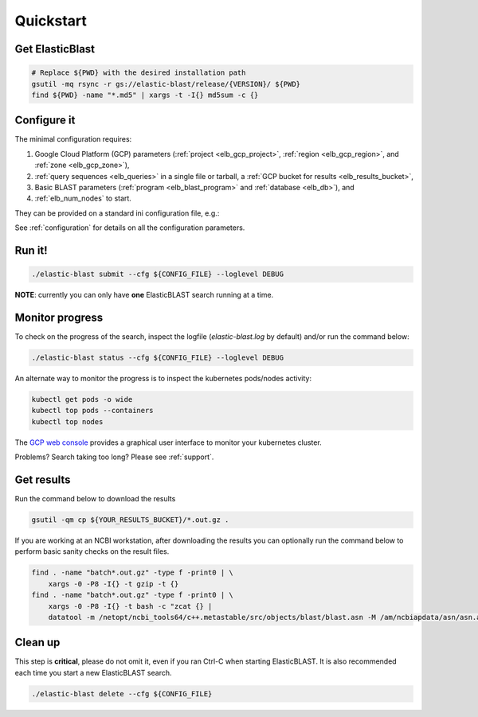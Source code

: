 .. _quickstart:

Quickstart
==========

Get ElasticBlast
----------------

.. code-block:: shell

    # Replace ${PWD} with the desired installation path
    gsutil -mq rsync -r gs://elastic-blast/release/{VERSION}/ ${PWD}
    find ${PWD} -name "*.md5" | xargs -t -I{} md5sum -c {} 

Configure it
------------

The minimal configuration requires: 

#. Google Cloud Platform (GCP) parameters (:ref:`project <elb_gcp_project>`, :ref:`region <elb_gcp_region>`, and :ref:`zone <elb_gcp_zone>`),

#. :ref:`query sequences <elb_queries>` in a single file or tarball, a :ref:`GCP bucket for results <elb_results_bucket>`,

#. Basic BLAST parameters (:ref:`program <elb_blast_program>` and :ref:`database <elb_db>`), and
#. :ref:`elb_num_nodes` to start.
 

They can be provided on a standard ini configuration file, e.g.:

.. code-block::
    :name: minimal-config
    :linenos:

    [cloud-provider]
    gcp-project = ${YOUR_GCP_PROJECT_ID}
    gcp-region = us-east4   
    gcp-zone = us-east4-b

    [cluster]
    num-nodes = 10

    [blast]
    program = blastp
    db = nr
    queries = gs://elastic-blast-samples/queries/protein/dark-matter-500000.faa.gz
    results-bucket = ${YOUR_RESULTS_BUCKET}



See :ref:`configuration` for details on all the configuration parameters.

Run it!
-------

.. code-block:: bash

    ./elastic-blast submit --cfg ${CONFIG_FILE} --loglevel DEBUG

**NOTE**: currently you can only have **one** ElasticBLAST search running at a time.


Monitor progress
----------------
To check on the progress of the search, inspect the logfile
(`elastic-blast.log` by default) and/or run the command below:

.. code-block:: bash
    :name: status

    ./elastic-blast status --cfg ${CONFIG_FILE} --loglevel DEBUG


An alternate way to monitor the progress is to inspect the kubernetes
pods/nodes activity:

.. code-block:: bash
    :name: kubectl-monitor

    kubectl get pods -o wide
    kubectl top pods --containers
    kubectl top nodes

The `GCP web console <https://console.cloud.google.com/kubernetes/list>`_
provides a graphical user interface to monitor your kubernetes cluster.

Problems? Search taking too long? Please see :ref:`support`.

Get results
-----------

Run the command below to download the results

.. code-block:: bash

    gsutil -qm cp ${YOUR_RESULTS_BUCKET}/*.out.gz .

If you are working at an NCBI workstation, after downloading the results you
can optionally run the command below to perform basic sanity checks on the
result files.

.. code-block:: bash

    find . -name "batch*.out.gz" -type f -print0 | \
        xargs -0 -P8 -I{} -t gzip -t {}
    find . -name "batch*.out.gz" -type f -print0 | \
        xargs -0 -P8 -I{} -t bash -c "zcat {} |
        datatool -m /netopt/ncbi_tools64/c++.metastable/src/objects/blast/blast.asn -M /am/ncbiapdata/asn/asn.all -v - -e /dev/null"

Clean up
--------
This step is **critical**, please do not omit it, even if you ran Ctrl-C when
starting ElasticBLAST. It is also recommended each time you start a new
ElasticBLAST search. 

.. code-block:: bash

    ./elastic-blast delete --cfg ${CONFIG_FILE}


